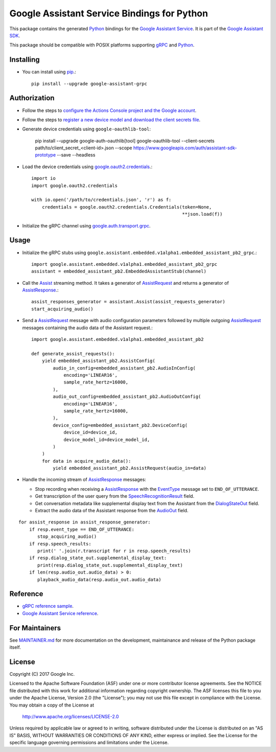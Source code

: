 Google Assistant Service Bindings for Python
=============================================

This package contains the generated Python_ bindings for the `Google Assistant Service`_.
It is part of the `Google Assistant SDK`_.

This package should be compatible with POSIX platforms supporting gRPC_ and Python_.

.. _Python: https://www.python.org/
.. _gRPC: https://www.grpc.io
.. _Google Assistant Service: https://developers.google.com/assistant/sdk/guides/service/python/
.. _Google Assistant SDK: https://developers.google.com/assistant/sdk

Installing
----------

- You can install using `pip <https://pip.pypa.io/>`_.::

    pip install --upgrade google-assistant-grpc

Authorization
-------------

- Follow the steps to `configure the Actions Console project and the Google account <https://developers.google.com/assistant/sdk/guides/service/python/embed/config-dev-project-and-account>`_.
- Follow the steps to `register a new device model and download the client secrets file <https://developers.google.com/assistant/sdk/guides/service/python/embed/register-device>`_.
- Generate device credentials using ``google-oauthlib-tool``:

    pip install --upgrade google-auth-oauthlib[tool]
    google-oauthlib-tool --client-secrets path/to/client_secret_<client-id>.json --scope https://www.googleapis.com/auth/assistant-sdk-prototype --save --headless

- Load the device credentials using `google.oauth2.credentials <https://google-auth.readthedocs.io/en/latest/reference/google.oauth2.credentials.html>`_.::

    import io
    import google.oauth2.credentials

    with io.open('/path/to/credentials.json', 'r') as f:
        credentials = google.oauth2.credentials.Credentials(token=None,
                                                            **json.load(f))

- Initialize the gRPC channel using `google.auth.transport.grpc <https://google-auth.readthedocs.io/en/latest/reference/google.auth.transport.grpc.html>`_.

Usage
-----

- Initialize the gRPC stubs using ``google.assistant.embedded.v1alpha1.embedded_assistant_pb2_grpc``.::

    import google.assistant.embedded.v1alpha1.embedded_assistant_pb2_grpc
    assistant = embedded_assistant_pb2.EmbeddedAssistantStub(channel)

- Call the `Assist`_ streaming method. It takes a generator of `AssistRequest`_ and returns a generator of `AssistResponse`_.::

    assist_responses_generator = assistant.Assist(assist_requests_generator)
    start_acquiring_audio()

- Send a `AssistRequest`_ message with audio configuration parameters followed by multiple outgoing `AssistRequest`_ messages containing the audio data of the Assistant request.::

    import google.assistant.embedded.v1alpha1.embedded_assistant_pb2

    def generate_assist_requests():
        yield embedded_assistant_pb2.AssistConfig(
            audio_in_config=embedded_assistant_pb2.AudioInConfig(
                encoding='LINEAR16',
                sample_rate_hertz=16000,
            ),
            audio_out_config=embedded_assistant_pb2.AudioOutConfig(
                encoding='LINEAR16',
                sample_rate_hertz=16000,
            ),
            device_config=embedded_assistant_pb2.DeviceConfig(
                device_id=device_id,
                device_model_id=device_model_id,
            )
        )
        for data in acquire_audio_data():
            yield embedded_assistant_pb2.AssistRequest(audio_in=data)

- Handle the incoming stream of `AssistResponse`_ messages:

  - Stop recording when receiving a `AssistResponse`_ with the `EventType`_ message set to ``END_OF_UTTERANCE``.
  - Get transcription of the user query from the `SpeechRecognitionResult`_ field.
  - Get conversation metadata like supplemental display text from the Assistant from the `DialogStateOut`_ field.
  - Extract the audio data of the Assistant response from the `AudioOut`_ field.

::

    for assist_response in assist_response_generator:
        if resp.event_type == END_OF_UTTERANCE:
           stop_acquiring_audio()
        if resp.speech_results:
           print(' '.join(r.transcript for r in resp.speech_results)
	if resp.dialog_state_out.supplemental_display_text:
           print(resp.dialog_state_out.supplemental_display_text)
        if len(resp.audio_out.audio_data) > 0:
           playback_audio_data(resp.audio_out.audio_data)


.. _Assist: https://developers.google.com/assistant/sdk/reference/rpc/google.assistant.embedded.v1alpha2#embeddedassistant
.. _AssistRequest: https://developers.google.com/assistant/sdk/reference/rpc/google.assistant.embedded.v1alpha2#google.assistant.embedded.v1alpha2.AssistRequest
.. _AssistResponse: https://developers.google.com/assistant/sdk/reference/rpc/google.assistant.embedded.v1alpha2#google.assistant.embedded.v1alpha2.AssistResponse
.. _EventType: https://developers.google.com/assistant/sdk/reference/rpc/google.assistant.embedded.v1alpha2#eventtype
.. _AudioOut: https://developers.google.com/assistant/sdk/reference/rpc/google.assistant.embedded.v1alpha2#google.assistant.embedded.v1alpha2.AudioOut
.. _SpeechRecognitionResult: https://developers.google.com/assistant/sdk/reference/rpc/google.assistant.embedded.v1alpha2#speechrecognitionresult
.. _DialogStateOut: https://developers.google.com/assistant/sdk/reference/rpc/google.assistant.embedded.v1alpha2#dialogstateout

Reference
---------

- `gRPC reference sample <https://github.com/googlesamples/assistant-sdk-python/tree/master/google-assistant-sdk/googlesamples/assistant/grpc>`_.
- `Google Assistant Service reference <https://developers.google.com/assistant/sdk/reference/rpc/>`_.

For Maintainers
---------------

See `MAINTAINER.md <MAINTAINER.md>`_ for more documentation on the
development, maintainance and release of the Python package itself.

License
-------

Copyright (C) 2017 Google Inc.

Licensed to the Apache Software Foundation (ASF) under one or more contributor
license agreements.  See the NOTICE file distributed with this work for
additional information regarding copyright ownership.  The ASF licenses this
file to you under the Apache License, Version 2.0 (the "License"); you may not
use this file except in compliance with the License.  You may obtain a copy of
the License at

  http://www.apache.org/licenses/LICENSE-2.0

Unless required by applicable law or agreed to in writing, software
distributed under the License is distributed on an "AS IS" BASIS, WITHOUT
WARRANTIES OR CONDITIONS OF ANY KIND, either express or implied.  See the
License for the specific language governing permissions and limitations under
the License.
